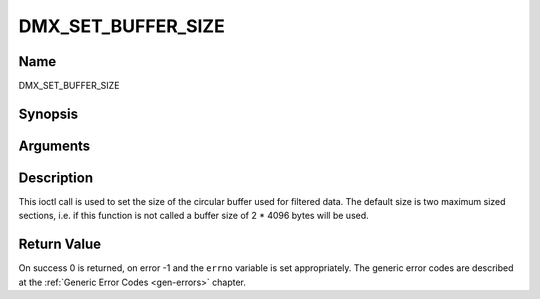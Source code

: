 .. -*- coding: utf-8; mode: rst -*-

.. _DMX_SET_BUFFER_SIZE:

===================
DMX_SET_BUFFER_SIZE
===================

Name
----

DMX_SET_BUFFER_SIZE


Synopsis
--------

.. cpp:function:: int ioctl( int fd, int request = DMX_SET_BUFFER_SIZE, unsigned long size)


Arguments
---------

.. flat-table::
    :header-rows:  0
    :stub-columns: 0


    -  .. row 1

       -  int fd

       -  File descriptor returned by a previous call to open().

    -  .. row 2

       -  int request

       -  Equals DMX_SET_BUFFER_SIZE for this command.

    -  .. row 3

       -  unsigned long size

       -  Size of circular buffer.


Description
-----------

This ioctl call is used to set the size of the circular buffer used for
filtered data. The default size is two maximum sized sections, i.e. if
this function is not called a buffer size of 2 \* 4096 bytes will be
used.


Return Value
------------

On success 0 is returned, on error -1 and the ``errno`` variable is set
appropriately. The generic error codes are described at the
:ref:`Generic Error Codes <gen-errors>` chapter.
